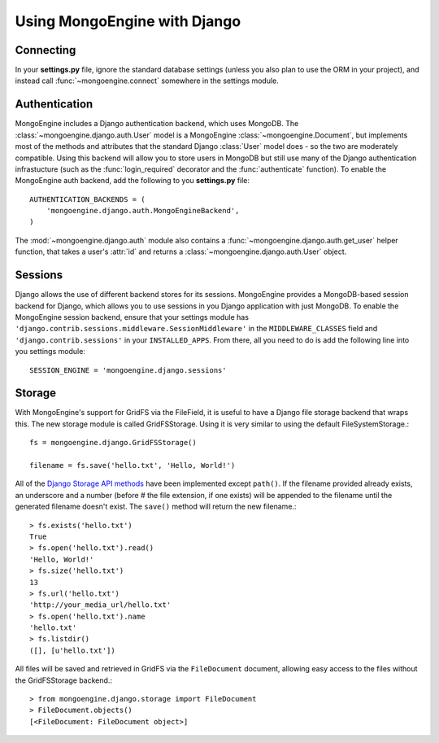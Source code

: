=============================
Using MongoEngine with Django
=============================

Connecting
==========
In your **settings.py** file, ignore the standard database settings (unless you
also plan to use the ORM in your project), and instead call 
:func:`~mongoengine.connect` somewhere in the settings module.

Authentication
==============
MongoEngine includes a Django authentication backend, which uses MongoDB. The
:class:`~mongoengine.django.auth.User` model is a MongoEngine 
:class:`~mongoengine.Document`, but implements most of the methods and 
attributes that the standard Django :class:`User` model does - so the two are
moderately compatible. Using this backend will allow you to store users in 
MongoDB but still use many of the Django authentication infrastucture (such as
the :func:`login_required` decorator and the :func:`authenticate` function). To
enable the MongoEngine auth backend, add the following to you **settings.py**
file::

    AUTHENTICATION_BACKENDS = (
        'mongoengine.django.auth.MongoEngineBackend',
    )

The :mod:`~mongoengine.django.auth` module also contains a 
:func:`~mongoengine.django.auth.get_user` helper function, that takes a user's
:attr:`id` and returns a :class:`~mongoengine.django.auth.User` object.

.. versionadded:: 0.1.3

Sessions
========
Django allows the use of different backend stores for its sessions. MongoEngine
provides a MongoDB-based session backend for Django, which allows you to use
sessions in you Django application with just MongoDB. To enable the MongoEngine
session backend, ensure that your settings module has
``'django.contrib.sessions.middleware.SessionMiddleware'`` in the
``MIDDLEWARE_CLASSES`` field  and ``'django.contrib.sessions'`` in your
``INSTALLED_APPS``. From there, all you need to do is add the following line
into you settings module::

    SESSION_ENGINE = 'mongoengine.django.sessions'

.. versionadded:: 0.2.1

Storage
=======
With MongoEngine's support for GridFS via the FileField, it is useful to have a
Django file storage backend that wraps this. The new storage module is called
GridFSStorage. Using it is very similar to using the default FileSystemStorage.::

    fs = mongoengine.django.GridFSStorage()

    filename = fs.save('hello.txt', 'Hello, World!')

All of the `Django Storage API methods
<http://docs.djangoproject.com/en/dev/ref/files/storage/>`_ have been
implemented except ``path()``. If the filename provided already exists, an
underscore and a number (before # the file extension, if one exists) will be
appended to the filename until the generated filename doesn't exist. The
``save()`` method will return the new filename.::

    > fs.exists('hello.txt')
    True
    > fs.open('hello.txt').read()
    'Hello, World!'
    > fs.size('hello.txt')
    13
    > fs.url('hello.txt')
    'http://your_media_url/hello.txt'
    > fs.open('hello.txt').name
    'hello.txt'
    > fs.listdir()
    ([], [u'hello.txt'])

All files will be saved and retrieved in GridFS via the ``FileDocument`` document,
allowing easy access to the files without the GridFSStorage backend.::

    > from mongoengine.django.storage import FileDocument
    > FileDocument.objects()
    [<FileDocument: FileDocument object>]

.. versionadded:: 0.4
